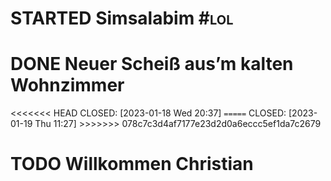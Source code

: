 * STARTED Simsalabim                                                     :#lol:
:LOGBOOK:
- State "STARTED"    from "TODO"       [2023-01-19 Thu 11:21]
+ State "TODO"       from              [2023-01-18 Wed 20:44]
:END:
* DONE Neuer Scheiß aus’m kalten Wohnzimmer
<<<<<<< HEAD
CLOSED: [2023-01-18 Wed 20:37]
=======
CLOSED: [2023-01-19 Thu 11:27]
>>>>>>> 078c7c3d4af7177e23d2d0a6eccc5ef1da7c2679
:LOGBOOK:
- State "DONE"       from "WAITING"    [2023-01-19 Thu 11:27]
- State "DONE"       from "TODO"       [2023-01-18 Wed 20:37]
- State "TODO"       from "DONE"       [2023-01-18 Wed 20:37]
- State "DONE"       from "STARTED"    [2023-01-18 Wed 20:37]
:END:
* TODO Willkommen Christian
CLOSED: [2023-01-18 Wed 20:37]
:LOGBOOK:
:END:
